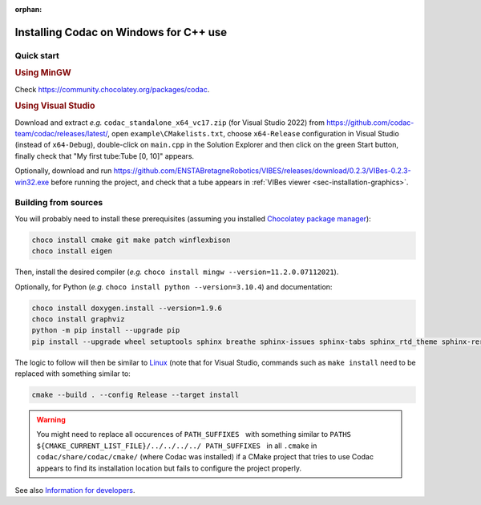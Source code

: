 :orphan:

.. _sec-installation-full-windows:

#######################################
Installing Codac on Windows for C++ use
#######################################


Quick start
-----------

.. rubric:: Using MinGW

Check https://community.chocolatey.org/packages/codac.


.. rubric:: Using Visual Studio

Download and extract *e.g.* ``codac_standalone_x64_vc17.zip`` (for Visual Studio 2022) from `<https://github.com/codac-team/codac/releases/latest/>`_, open ``example\CMakelists.txt``, choose ``x64-Release`` configuration in Visual Studio (instead of ``x64-Debug``), double-click on ``main.cpp`` in the Solution Explorer and then click on the green Start button, finally check that "My first tube:Tube [0, 10]" appears.

Optionally, download and run `<https://github.com/ENSTABretagneRobotics/VIBES/releases/download/0.2.3/VIBes-0.2.3-win32.exe>`_ before running the project, and check that a tube appears in :ref:`VIBes viewer <sec-installation-graphics>`.


Building from sources
---------------------

You will probably need to install these prerequisites (assuming you installed `Chocolatey package manager <https://chocolatey.org/install>`_):

.. code-block:: bat

  choco install cmake git make patch winflexbison
  choco install eigen
  
Then, install the desired compiler (*e.g.* ``choco install mingw --version=11.2.0.07112021``). 

Optionally, for Python (*e.g.* ``choco install python --version=3.10.4``) and documentation:

.. code-block:: bat

  choco install doxygen.install --version=1.9.6
  choco install graphviz
  python -m pip install --upgrade pip
  pip install --upgrade wheel setuptools sphinx breathe sphinx-issues sphinx-tabs sphinx_rtd_theme sphinx-reredirects

The logic to follow will then be similar to `Linux <01-installation-full-linux.html>`_ (note that for Visual Studio, commands such as ``make install`` need to be replaced with something similar to:

.. code-block:: bash

  cmake --build . --config Release --target install

.. warning::

  | You might need to replace all occurences of :literal:`PATH_SUFFIXES \ ` with something similar to :literal:`PATHS ${CMAKE_CURRENT_LIST_FILE}/../../../../ PATH_SUFFIXES \ ` in all ``.cmake`` in ``codac/share/codac/cmake/`` (where Codac was installed) if a CMake project that tries to use Codac appears to find its installation location but fails to configure the project properly.

See also `Information for developers </dev/info_dev.html>`_.
